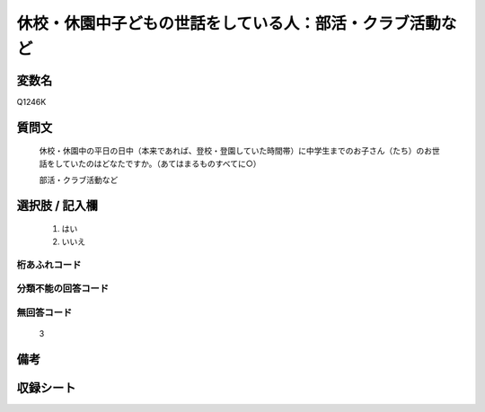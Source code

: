 .. title:: Q1246K
.. rst-class:: item

====================================================================================================
休校・休園中子どもの世話をしている人：部活・クラブ活動など
====================================================================================================

.. rst-class:: varname

変数名
==================

Q1246K

.. rst-class:: question

質問文
==================


   休校・休園中の平日の日中（本来であれば、登校・登園していた時間帯）に中学生までのお子さん（たち）のお世話をしていたのはどなたですか。（あてはまるものすべてに○）


   部活・クラブ活動など

   



.. rst-class:: answer

選択肢 / 記入欄
======================

  1. はい
  2. いいえ  



.. rst-class:: overflow

桁あふれコード
-------------------------------
  


.. rst-class:: not_classified

分類不能の回答コード
-------------------------------------
  


.. rst-class:: not_available

無回答コード
-------------------------------------
  3


.. rst-class:: bikou

備考
==================
 



.. rst-class:: include_sheet

収録シート
=======================================
.. hlist::
   :columns: 3
   
   
   * p28_4
   
   


.. index:: Q1246K